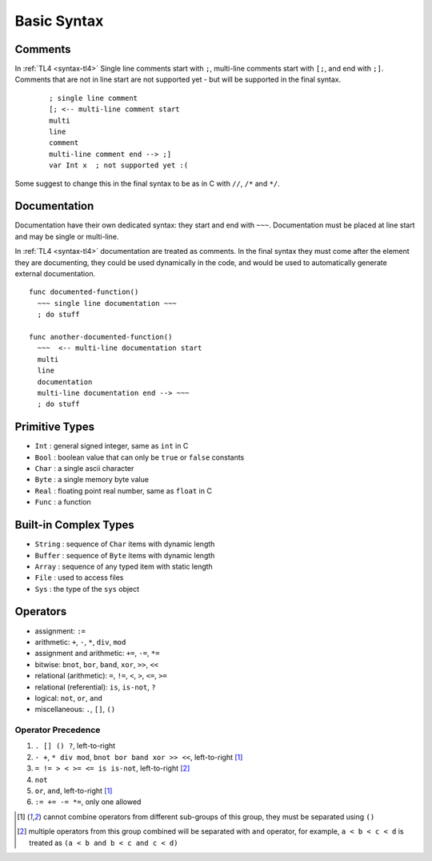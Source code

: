 Basic Syntax
============

Comments
--------

In :ref:`TL4 <syntax-tl4>` Single line comments start with ``;``, multi-line
comments start with ``[;``, and end with ``;]``.
Comments that are not in line start are not supported yet - but will be
supported in the final syntax.
 ::

   ; single line comment
   [; <-- multi-line comment start
   multi
   line
   comment
   multi-line comment end --> ;]
   var Int x  ; not supported yet :(

Some suggest to change this in the final syntax to be as in C with ``//``,
``/*`` and ``*/``.

Documentation
-------------

Documentation have their own dedicated syntax: they start and end with ``~~~``.
Documentation must be placed at line start and may be single or multi-line.

In :ref:`TL4 <syntax-tl4>` documentation are treated as comments. In the final
syntax they must come after the element they are documenting, they could be
used dynamically in the code, and would be used to automatically generate
external documentation.

::

   func documented-function()
     ~~~ single line documentation ~~~
     ; do stuff

   func another-documented-function()
     ~~~  <-- multi-line documentation start
     multi
     line
     documentation
     multi-line documentation end --> ~~~
     ; do stuff

Primitive Types
---------------

* ``Int`` : general signed integer, same as ``int`` in C
* ``Bool`` : boolean value that can only be ``true`` or ``false`` constants
* ``Char`` : a single ascii character
* ``Byte`` : a single memory byte value
* ``Real`` : floating point real number, same as ``float`` in C
* ``Func`` : a function

Built-in Complex Types
----------------------

* ``String`` : sequence of ``Char`` items with dynamic length
* ``Buffer`` : sequence of ``Byte`` items with dynamic length
* ``Array`` : sequence of any typed item with static length
* ``File`` : used to access files
* ``Sys`` : the type of the ``sys`` object

Operators
---------

* assignment: ``:=``
* arithmetic: ``+``, ``-``, ``*``, ``div``, ``mod``
* assignment and arithmetic: ``+=``, ``-=``, ``*=``
* bitwise: ``bnot``, ``bor``, ``band``, ``xor``, ``>>``, ``<<``
* relational (arithmetic): ``=``, ``!=``, ``<``, ``>``, ``<=``, ``>=``
* relational (referential): ``is``, ``is-not``, ``?``
* logical: ``not``, ``or``, ``and``
* miscellaneous: ``.``, ``[]``, ``()``

Operator Precedence
###################

1. ``. [] () ?``, left-to-right
2. ``- +``, ``* div mod``, ``bnot bor band xor >> <<``, left-to-right [1]_
3. ``= != > < >= <= is is-not``, left-to-right [2]_
4. ``not``
5. ``or``, ``and``, left-to-right [1]_
6. ``:= += -= *=``, only one allowed

.. [1] cannot combine operators from different sub-groups of this group, they
   must be separated using ``()``
.. [2] multiple operators from this group combined will be separated with ``and``
   operator, for example, ``a < b < c < d`` is treated as
   ``(a < b and b < c and c < d)``
